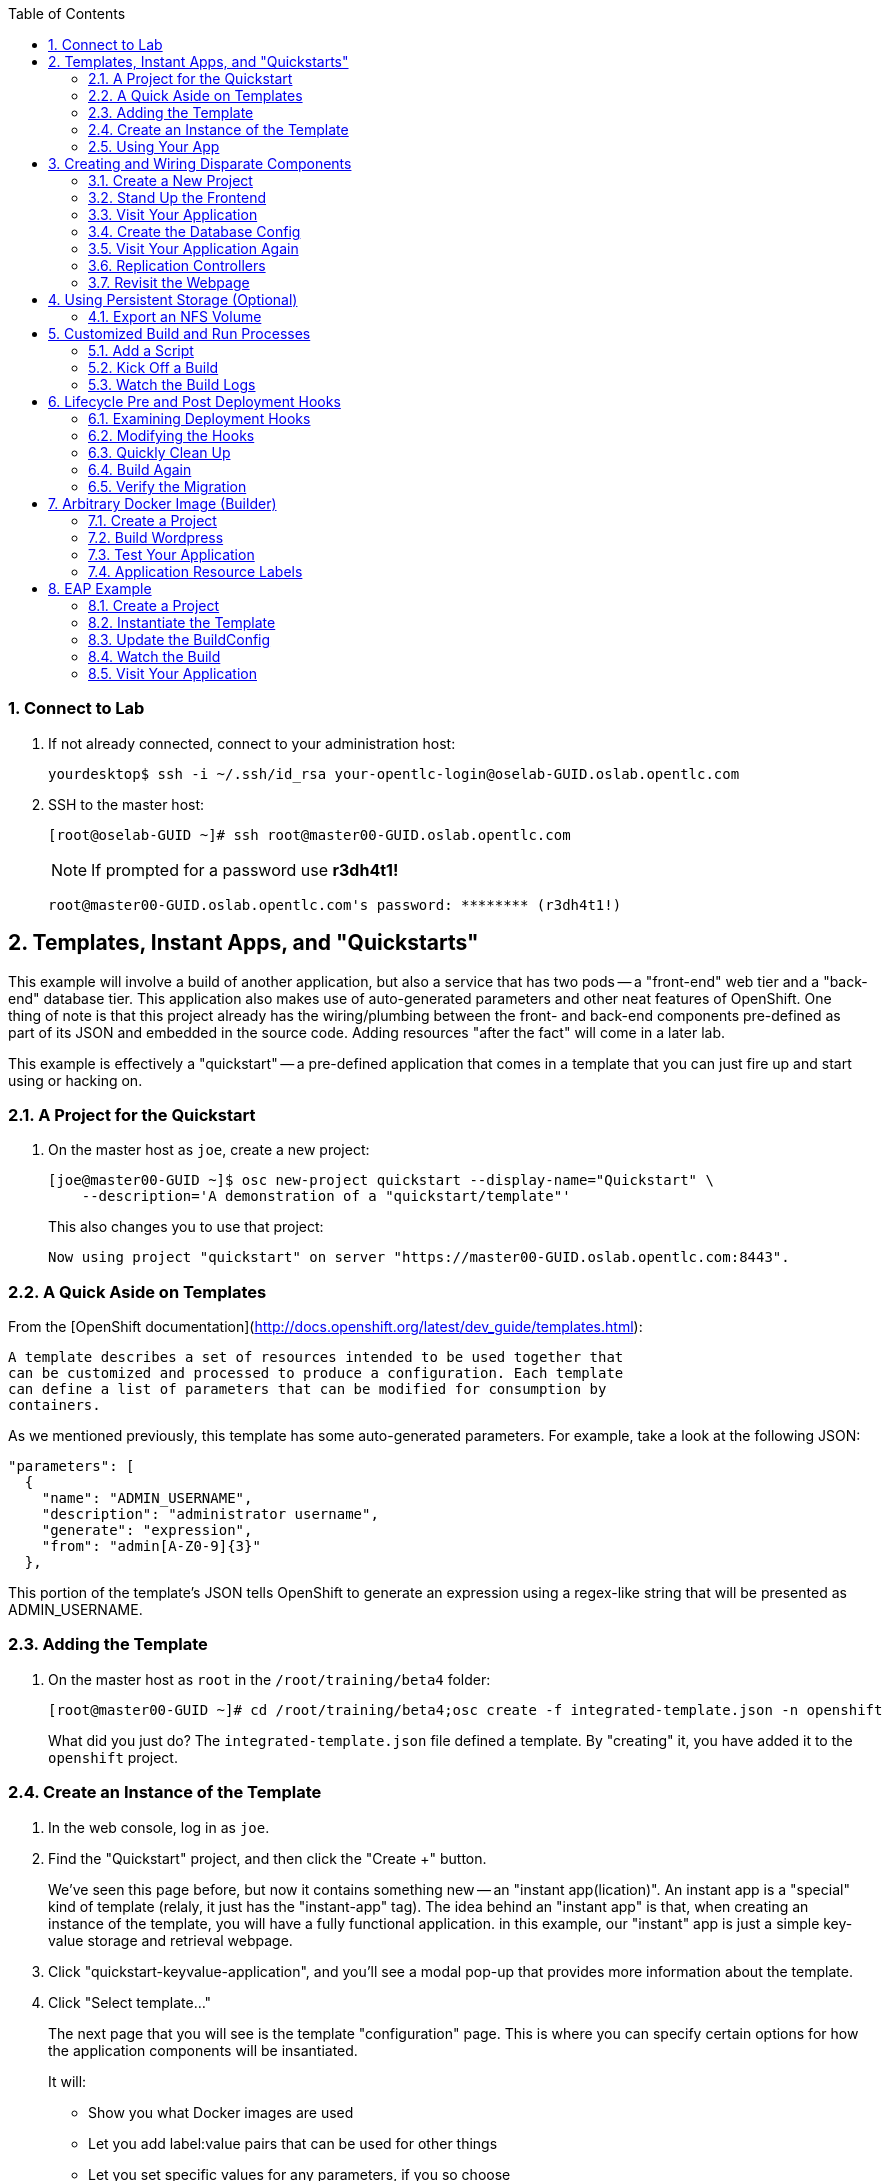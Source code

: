 :scrollbar:
:data-uri:
:icons: images/icons
:toc2:		

:numbered:

=== Connect to Lab

. If not already connected, connect to your administration host:
+
----

yourdesktop$ ssh -i ~/.ssh/id_rsa your-opentlc-login@oselab-GUID.oslab.opentlc.com

----

. SSH to the master host:
+
----

[root@oselab-GUID ~]# ssh root@master00-GUID.oslab.opentlc.com

----
+
[NOTE]
If prompted for a password use *r3dh4t1!*
+
----

root@master00-GUID.oslab.opentlc.com's password: ******** (r3dh4t1!) 

----

== Templates, Instant Apps, and "Quickstarts"

This example will involve a build of another application, but also a service
that has two pods -- a "front-end" web tier and a "back-end" database tier. This
application also makes use of auto-generated parameters and other neat features
of OpenShift. One thing of note is that this project already has the
wiring/plumbing between the front- and back-end components pre-defined as part
of its JSON and embedded in the source code. Adding resources "after the fact"
will come in a later lab.

This example is effectively a "quickstart" -- a pre-defined application that
comes in a template that you can just fire up and start using or hacking on.

=== A Project for the Quickstart

. On the master host as `joe`, create a new project:
+
----

[joe@master00-GUID ~]$ osc new-project quickstart --display-name="Quickstart" \
    --description='A demonstration of a "quickstart/template"'

----
+
This also changes you to use that project:
+
----

Now using project "quickstart" on server "https://master00-GUID.oslab.opentlc.com:8443".

----

=== A Quick Aside on Templates

From the [OpenShift
documentation](http://docs.openshift.org/latest/dev_guide/templates.html):

    A template describes a set of resources intended to be used together that
    can be customized and processed to produce a configuration. Each template
    can define a list of parameters that can be modified for consumption by
    containers.

As we mentioned previously, this template has some auto-generated parameters.
For example, take a look at the following JSON:

    "parameters": [
      {
        "name": "ADMIN_USERNAME",
        "description": "administrator username",
        "generate": "expression",
        "from": "admin[A-Z0-9]{3}"
      },

This portion of the template's JSON tells OpenShift to generate an expression
using a regex-like string that will be presented as ADMIN_USERNAME.

=== Adding the Template

. On the master host as `root` in the `/root/training/beta4` folder:
+
----

[root@master00-GUID ~]# cd /root/training/beta4;osc create -f integrated-template.json -n openshift

----
+
What did you just do? The `integrated-template.json` file defined a template. By
"creating" it, you have added it to the `openshift` project.

=== Create an Instance of the Template

. In the web console, log in as `joe`.

. Find the "Quickstart" project, and then click the "Create +" button.
+
We've seen this page before, but now it contains something new -- an "instant app(lication)". An instant app is a "special" kind of template (relaly, it just has the "instant-app" tag). The idea behind an
"instant app" is that, when creating an instance of the template, you will have
a fully functional application. in this example, our "instant" app is just a
simple key-value storage and retrieval webpage.

. Click "quickstart-keyvalue-application", and you'll see a modal pop-up that
provides more information about the template.

. Click "Select template..."
+
The next page that you will see is the template "configuration" page. This is
where you can specify certain options for how the application components will be
insantiated.
+
It will:
+
* Show you what Docker images are used

* Let you add label:value pairs that can be used for other things

* Let you set specific values for any parameters, if you so choose

. Leave all of the defaults and simply click "Create".
+
Once you hit the "Create" button, the services and pods and
replicationcontrollers etc. will be instantiated.
+
The cool thing about the template is that it has a built-in route. The not so
cool thing is that route is not configurable at the moment. But, it's there!

. Click "Browse" and then "Services" you will see that there is a route for
the *frontend* service:
+
----

`integrated.cloudapps.example.com`

----
+
The build was started for us immediately after creating an instance of the
template, so you can wait for it to finish. Feel free to check the build logs.

. Once the build is complete, you can go on to the next step.

=== Using Your App

Once the app is built, you should be able to visit the routed URL and
actually use the application!

    http://integrated.cloudapps-GUID.oslab.opentlc.com

[NOTE]
HTTPS will *not* work for this example because the form submission was
written with HTTP links. Be sure to use HTTP.

== Creating and Wiring Disparate Components

Quickstarts are great, but sometimes a developer wants to build up the various
components manually. Let's take our quickstart example and treat it like two
separate "applications" that we want to wire together.

=== Create a New Project

. On the master host become the user `alice`:
+
----

[root@master00-GUID ~]# su - alice

----

. On the master host as the user `alice` reate a project for this example:
+
----

[alice@master00-GUID ~]$ osc new-project wiring --display-name="Exploring Parameters" \
    --description='An exploration of wiring using parameters'

----

. Log into the web console as `alice`. Can you see `joe`'s projects and content?

. Before continuing, `alice` will also need the training repository run the following on the master host as `alice`:
+
----

[alice@master00-GUID ~]$ cd;git clone https://github.com/openshift/training.git
[alice@master00-GUID ~]$ cd ~/training/beta4

----

=== Stand Up the Frontend

The first step will be to stand up the frontend of our application. For
argument's sake, this could have just as easily been brand new vanilla code.
However, to make things faster, we'll start with an application that already is
looking for a DB, but won't fail spectacularly if one isn't found.

. On the master host process the frontend template and then examine it:
+
----

[alice@master00-GUID ~]$ osc process -f frontend-template.json > frontend-config.json

----
+
[NOTE]
If you are using a different domain, you will need to edit the route
before running `create`.
+
In the config, you will see that a DB password and other parameters have been
generated (remember the template and parameter info from earlier?).

. On the master host create the configuration:
+
----

[alice@master00-GUID ~]$ osc create -f frontend-config.json

----

As soon as you create this, all of the resources will be created *and* a build
will be started for you. Let's go ahead and wait until this build completes
before continuing.

=== Visit Your Application

Once the new build is finished and the frontend service's endpoint has been
updated, visit your application. The frontend configuration contained a route
for `wiring.cloudapps.example.com`. You should see a note that the database is
missing. So, let's create it!

=== Create the Database Config

Remember, `osc process` will examine a template, generate any desired
parameters, and spit out a JSON `config`uration that can be `created` with
`osc`.

Processing the template for the db will generate some values for the DB root
user and password, but they don't actually match what was previously generated
when we set up the front-end. In the "quickstart" example, we generated these
values and used them for both the frontend and the backend at the exact same
time. Since we are processing them separately now, some manual intervention is
required.

This template uses the Red Hat MySQL Docker container, which knows to take some
env-vars when it fires up (eg: the MySQL user / password). More information on
the upstream of this container can be found here:

    https://github.com/openshift/mysql

. Take a look at the frontend configuration (`frontend-config.json`) and find the
value for `MYSQL_USER`. For example, `userMXG`. Then insert these values into
the template using the `process` command and create the result:
+
----

[alice@master00-GUID ~]$ grep -A 1 MYSQL_* frontend-config.json

----
+
----
                                                "name": "MYSQL_USER",
                                                "key": "MYSQL_USER",
                                                "value": "userMXG"
    --
                                                "name": "MYSQL_PASSWORD",
                                                "key": "MYSQL_PASSWORD",
                                                "value": "slDrggRv"
    --
                                                "name": "MYSQL_DATABASE",
                                                "key": "MYSQL_DATABASE",
                                                "value": "root"
----
+
----

[alice@master00-GUID ~]$ osc process -f db-template.json \
        -v MYSQL_USER=userMXG,MYSQL_PASSWORD=slDrggRv,MYSQL_DATABASE=root \
        | osc create -f -

----
+
`osc process` can be passed values for parameters, which will override
auto-generation.
+
It may take a little while for the MySQL container to download (if you didn't
pre-fetch it). It's a good idea to verify that the database is running before
continuing.  

. If you don't happen to have a MySQL client installed you can still
verify MySQL is running with curl:
+
----

[alice@master00-GUID ~]$ curl `osc get services | grep database | awk '{print $4}'`:5434

----
+
MySQL doesn't speak HTTP so you will see garbled output like this (however,
you'll know your database is running!):
+
----

GARBLED TEXT...packets out of order

----

=== Visit Your Application Again

Visit your application again with your web browser. Why does it still say that
there is no database?

When the frontend was first built and created, there was no service called
"database", so the environment variable `DATABASE_SERVICE_HOST` did not get
populated with any values. Our database does exist now, and there is a service
for it, but OpenShift could not "inject" those values into the frontend
container.

=== Replication Controllers

The easiest way to get this going? Just nuke the existing pod. 

. Get the replication controller running for both the frontend and backend:
+
----

[alice@master00-GUID ~]$ osc get replicationcontroller

----

. The replication controller is configured to ensure that we always have the
desired number of replicas (instances) running. We can look at how many that
should be:
+
----

[alice@master00-GUID ~]$ osc describe rc frontend-1

----
+
So, if we kill the pod, the RC will detect that, and fire it back up. When it
gets fired up this time, it will then have the `DATABASE_SERVICE_HOST` value,
which means it will be able to connect to the DB, which means that we should no
longer see the database error!

. As `alice`, go ahead and find your frontend pod, and then kill it:
+
----

[alice@master00-GUID ~]$ osc delete pod `osc get pod | grep front | awk '{print $1}'`

----
+
You'll see something like:
+
----

pods/frontend-1-b6bgy

----
+
That was the generated name of the pod when the replication controller stood it
up the first time. You also see some deployment hook pods. We will talk about
deployment hooks a bit later.

. After a few moments, we can look at the list of pods again:
+
----

[alice@master00-GUID ~]$ osc get pod | grep front

----
+
We should see a different name for the pod this time:
+
----

    frontend-1-0fs20

----
+
This shows that, underneath the covers, the RC restarted our pod. Since it was
restarted, it should have a value for the `DATABASE_SERVICE_HOST` environment
variable. 

. Go to the node where the pod is running, and find the Docker container
id as `root`:
+
----

[alice@master00-GUID ~]$ docker inspect `docker ps | grep wiring | grep front | grep run | awk \
    '{print $1}'` | grep DATABASE

----
+
The output will look something like:
+
----

"MYSQL_DATABASE=root",
"DATABASE_PORT_5434_TCP_ADDR=172.30.17.106",
"DATABASE_PORT=tcp://172.30.17.106:5434",
"DATABASE_PORT_5434_TCP=tcp://172.30.17.106:5434",
"DATABASE_PORT_5434_TCP_PROTO=tcp",
"DATABASE_SERVICE_HOST=172.30.17.106",
"DATABASE_SERVICE_PORT=5434",
"DATABASE_PORT_5434_TCP_PORT=5434",

----

=== Revisit the Webpage

Go ahead and revisit `http://wiring.cloudapps-GUID.oslab.opentlc.com` in your browser, and you should see that the application is now fully
functional!

[NOTE]
There is a process to deploy instances of templates that we already
used in the "quickstart" case. For some reason, the MySQL database template
doesn't deploy successfully with the current example. Otherwise we would have
done 100% of this through the webUI.

Here's the bug for reference:

    https://github.com/openshift/origin/issues/2947

== Using Persistent Storage (Optional)

Having a database for development is nice, but what if you actually want the
data you store to stick around after the DB pod is redeployed? Pods are
ephemeral, and so is their storage by default. For shared or persistent
storage, we need a way to specify that pods should use external volumes.

We can do this a number of ways. [Kubernetes provides methods for directly
specifying the mounting of several different volume
types.](https://github.com/GoogleCloudPlatform/kubernetes/blob/master/docs/volumes.md)
This is perfect if you want to use known external resources. But that's
not very PaaS-y. If I'm using a PaaS, I might really just rather request a
chunk of storage and not need a side channel to provision that. OpenShift 3
provides a mechanism for doing just this.

=== Export an NFS Volume

For the purposes of this training, we will just demonstrate the master
exporting an NFS volume for use as storage by the database. **You would
almost certainly not want to do this in production.** If you happen
to have another host with an NFS export handy, feel free to substitute
that instead of the master.

. As `root` on the master host ensure that nfs-utils is installed (**on all systems**):
+
----

[root@master00-GUID ~]# yum -y install nfs-utils

----

. Create the directory we will export:
+
----

[root@master00-GUID ~]# mkdir -p /var/export/vol1
[root@master00-GUID ~]# chown nfsnobody:nfsnobody /var/export/vol1
[root@master00-GUID ~]# chmod 700 /var/export/vol1

. Add the following line to `/etc/exports`:
+
----

[root@master00-GUID ~]# echo "/var/export/vol1 *(rw,sync,all_squash)" >> /etc/exports

----


. Enable and start NFS services:
+
----

[root@master00-GUID ~]# systemctl enable rpcbind nfs-server
[root@master00-GUID ~]# systemctl start rpcbind nfs-server nfs-lock nfs-idmap

----
+
Note that the volume is owned by `nfsnobody` and access by all remote users
is "squashed" to be access by this user. This essentially disables user
permissions for clients mounting the volume. While another configuration
might be preferable, one problem you may run into is that the container
cannot modify the permissions of the actual volume directory when mounted.
In the case of MySQL below, MySQL would like to have the volume belong to
the `mysql` user, and assumes that it is, which causes problems later.
Arguably, the container should operate differently. In the long run, we
probably need to come up with best practices for use of NFS from containers.

=== NFS Firewall

**In our lab environment, the firewall is disabled on the master host, so these steps are not necessary.**

We will need to open ports on the firewall on the master to enable NFS to
communicate from the nodes. First, let's add rules for NFS to the running state
of the firewall:

    iptables -I OS_FIREWALL_ALLOW -p tcp -m state --state NEW -m tcp --dport 111 -j ACCEPT
    iptables -I OS_FIREWALL_ALLOW -p tcp -m state --state NEW -m tcp --dport 2049 -j ACCEPT
    iptables -I OS_FIREWALL_ALLOW -p tcp -m state --state NEW -m tcp --dport 20048 -j ACCEPT
    iptables -I OS_FIREWALL_ALLOW -p tcp -m state --state NEW -m tcp --dport 50825 -j ACCEPT
    iptables -I OS_FIREWALL_ALLOW -p tcp -m state --state NEW -m tcp --dport 53248 -j ACCEPT

Next, let's add the rules to `/etc/sysconfig/iptables`. Put them at the top of
the `OS_FIREWALL_ALLOW` set:

    -A OS_FIREWALL_ALLOW -p tcp -m state --state NEW -m tcp --dport 53248 -j ACCEPT
    -A OS_FIREWALL_ALLOW -p tcp -m state --state NEW -m tcp --dport 50825 -j ACCEPT
    -A OS_FIREWALL_ALLOW -p tcp -m state --state NEW -m tcp --dport 20048 -j ACCEPT
    -A OS_FIREWALL_ALLOW -p tcp -m state --state NEW -m tcp --dport 2049 -j ACCEPT
    -A OS_FIREWALL_ALLOW -p tcp -m state --state NEW -m tcp --dport 111 -j ACCEPT

Now, we have to edit NFS' configuration to use these ports. First, let's edit
`/etc/sysconfig/nfs`. Change the RPC option to the following:

    RPCMOUNTDOPTS="-p 20048"

Change the STATD option to the following:

    STATDARG="-p 50825"

Then, edit `/etc/sysctl.conf`:

    fs.nfs.nlm_tcpport=53248
    fs.nfs.nlm_udpport=53248

Then, persist the `sysctl` changes:

    sysctl -p

Lastly, restart NFS:

    systemctl restart nfs

=== Allow NFS Access in SELinux Policy

By default policy, containers are not allowed to write to NFS mounted
directories.  We want to do just that with our database, so enable that on
all nodes where the pod could land (i.e. all of them) with:
+
----

[root@master00-GUID ~]# setsebool -P virt_use_nfs=true

----

[NOTE]
Once the ansible-based installer does this automatically, we can remove this
section from the document.

=== Create a PersistentVolume

It is the PaaS administrator's responsibility to define the storage that is
available to users. Storage is represented by a PersistentVolume that
encapsulates the details of a particular volume which can be backed by any
of the [volume types available via
Kubernetes](https://github.com/GoogleCloudPlatform/kubernetes/blob/master/docs/volumes.md).
In this case it will be our NFS volume.

Currently PersistentVolume objects must be created "by hand". Modify the
`beta4/persistent-volume.json` file as needed if you are using a different
NFS mount:

    {
      "apiVersion": "v1",
      "kind": "PersistentVolume",
      "metadata": {
        "name": "pv0001"
      },
      "spec": {
        "capacity": {
            "storage": "5Gi"
            },
        "accessModes": [ "ReadWriteMany" ],
        "nfs": {
            "path": "/var/export/vol1",
            "server": "ose3-master.example.com"
        }
      }
    }

. Create this object as the `root` (administrative) user on the master host:
+
----

[root@master00-GUID ~]# GUID=`hostname|cut -f2 -d-|cut -f1 -d.`
[root@master00-GUID ~]# cd /root/training/beta4
[root@master00-GUID ~]# sed -i "s/ose3-master.example.com/master00-$GUID.oslab.opentlc.com/" persistent-volume.json
[root@master00-GUID ~]# osc create -f persistent-volume.json
    
----
+
----

persistentvolumes/pv0001

----
+
This defines a volume for OpenShift projects to use in deployments. The
storage should correspond to how much is actually available (make each
volume a separate filesystem if you want to enforce this limit).

. Take a look at it the voume:
+
----

[root@master00-GUID ~]# osc describe persistentvolumes/pv0001

----
+
----

Name:   pv0001
Labels: <none>
Status: Available
Claim:

----

=== Claim the PersistentVolume

Now that the administrator has provided a PersistentVolume, any project can
make a claim on that storage. We do this by creating a PersistentVolumeClaim
that specifies what kind and how much storage is desired:

    {
      "apiVersion": "v1",
      "kind": "PersistentVolumeClaim",
      "metadata": {
        "name": "claim1"
      },
      "spec": {
        "accessModes": [ "ReadWriteMany" ],
        "resources": {
          "requests": {
            "storage": "5Gi"
          }
        }
      }
    }

. Have `alice` do this in the `wiring` project:
+
----

[alice@master00-GUID ~]$ cd ~/training/beta4; osc create -f persistent-volume-claim.json

----
+
----

persistentVolumeClaim/claim1

----

. This claim will be bound to a suitable PersistentVolume (one that is big
enough and allows the requested accessModes). The user does not have any
real visibility into PersistentVolumes, including whether the backing
storage is NFS or something else; they simply know when their claim has
been filled ("bound" to a PersistentVolume).
+
----

[alice@master00-GUID ~]$ osc get pvc

----
+
----

NAME      LABELS    STATUS    VOLUME
claim1    map[]     Bound     pv0001

----

. As `root` we now go back and look at our PV, we will also see that it has been claimed:
+
----

[root@master00-GUID ~]# osc describe pv/pv0001

----
+
----

Name:   pv0001
Labels: <none>
Status: Bound
Claim:  wiring/claim1

----

The PersistentVolume is now claimed and can't be claimed by any other project.

Although this flow assumes the administrator pre-creates volumes in
anticipation of their use later, it would be possible to create an external
process that watches the API for a PersistentVolumeClaim to be created,
dynamically provisions a corresponding volume, and creates the API object
to fulfill the claim.

=== Use the Claimed Volume

. Finally, we need to modify our `database` DeploymentConfig to specify that
this volume should be mounted where the database will use it. As `alice`:
+
----

[alice@master00-GUID ~]$ osc edit dc/database

----

. The part we will need to edit is the pod template. We will need to add two
parts: 
+
* a definition of the volume

* where to mount it inside the container

First, directly under the `template` `spec:` line, add this YAML (indented from the `spec:` line):

          volumes:
          - name: pvol
            persistentVolumeClaim:
              claimName: claim1

Then to have the container mount this, add this YAML after the
`terminationMessagePath:` line:

            volumeMounts:
            - mountPath: /var/lib/mysql/data
              name: pvol

Remember that YAML is sensitive to indentation. The final template should
look like this:

    template:
      metadata:
        creationTimestamp: null
        labels:
          deploymentconfig: database
      spec:
        volumes:
        - name: pvol
          persistentVolumeClaim:
            claimName: claim1
        containers:
        - capabilities: {}
    [...]
          terminationMessagePath: /dev/termination-log
          volumeMounts:
          - mountPath: /var/lib/mysql/data
            name: pvol
        dnsPolicy: ClusterFirst
        restartPolicy: Always
        serviceAccount: ""

Save and exit. This change to configuration will trigger a new deployment
of the database, and this time, it will be using the NFS volume we exported
from master.

=== Restart the Frontend

Any values or data we had inserted previously just got blown away. The
`deploymentConfig` update caused a new MySQL pod to be launched. Since this is
the first time the pod was launched with persistent data, any previous data was
lost.

Additionally, the Frontend pod will perform a database initialization when it
starts up. Since we haven't restarted the frontend, our database is actually
bare. If you try to use the app now, you'll get "Internal Server Error".

. Kill the Frontend pod like we did previously to cause it to
restart:
+
----

[alice@master00-GUID ~]$ osc delete pod `osc get pod | grep front | awk {'print $1'}`

----

. Once the new pod has started, go ahead and visit the web page. 

. Add a few values via the application. 

. Delete the database pod and wait for it to come back.
You should be able to retrieve the same values you entered.
+
To quickly delete the Database pod you can do the following:
+

----

[alice@master00-GUID ~]$ osc delete pod/`osc get pod | grep -e "database-[0-9]" | awk {'print $1'}`

----

[NOTE]
This doesn't seem to work right now, but we're not sure why. I think
it has to do with Ruby's persistent connection to the MySQL service not going
away gracefully, or something. Killing the frontend again will definitely work.

. For further confirmation that your database pod is in fact using the NFS
volume, simply check what is stored there on `master`:
+
----

[alice@master00-GUID ~]$ ls /var/export/vol1

----
+
----

database-3-n1i2t.pid  ibdata1  ib_logfile0  ib_logfile1  mysql  performance_schema  root

----

Further information on use of PersistentVolumes is available in the
[OpenShift Origin documentation](http://docs.openshift.org/latest/dev_guide/volumes.html).
This is a very new feature, so it is very manual for now, but look for more tooling
taking advantage of PersistentVolumes to be created in the future.

== Rollback/Activate and Code Lifecycle

Not every coder is perfect, and sometimes you want to rollback to a previous
incarnation of your application. Sometimes you then want to go forward to a
newer version, too.

The next few labs require that you have a Github account. We will take Alice's
"wiring" application and modify its front-end and then rebuild. We'll roll-back
to the original version, and then go forward to our re-built version.

=== Fork the Repository

Our wiring example's frontend service uses the following Github repository:

    https://github.com/openshift/ruby-hello-world

. Fork this into your own account by clicking the *Fork* Button at
the upper right.

=== Update the BuildConfig

Remember that a `BuildConfig`(uration) tells OpenShift how to do a build.
Still as the `alice` user.

. Take a look at the current `BuildConfig` for our
frontend:
+
----

[alice@master00-GUID ~]$  get buildconfig ruby-sample-build -o yaml

----
+
----

    apiVersion: v1beta1
    kind: BuildConfig
    metadata:
      creationTimestamp: 2015-03-10T15:40:26-04:00
      labels:
        template: application-template-stibuild
      name: ruby-sample-build
      namespace: wiring
      resourceVersion: "831"
      selfLink: /osapi/v1beta1/buildConfigs/ruby-sample-build?namespace=wiring
      uid: 4cff2e5e-c75d-11e4-806e-525400b33d1d
    parameters:
      output:
        to:
          kind: ImageStream
          name: origin-ruby-sample
      source:
        git:
          uri: git://github.com/openshift/ruby-hello-world.git
          ref: beta4
        type: Git
      strategy:
        stiStrategy:
          builderImage: openshift/ruby-20-rhel7
          image: openshift/ruby-20-rhel7
        type: STI
    triggers:
    - github:
        secret: secret101
      type: github
    - generic:
        secret: secret101
      type: generic
    - imageChange:
        from:
          name: ruby-20-rhel7
        image: openshift/ruby-20-rhel7
        imageRepositoryRef:
          name: ruby-20-rhel7
        tag: latest
      type: imageChange
----
+
As you can see, the current configuration points at the
`openshift/ruby-hello-world` repository. Since you've forked this repo, let's go
ahead and re-point our configuration. 

. Use `osc edit` to re-point the configuration:
+
----

[alice@master00-GUID ~]$  osc edit bc ruby-sample-build

----

. Change the "uri" reference to match the name of your Github
repository. Assuming your github user is `alice`, you would point it
to `git://github.com/alice/ruby-hello-world.git`. Save and exit
the editor.

. If you again run `osc get buildconfig ruby-sample-build -o yaml` you should see
that the `uri` has been updated.

=== Change the Code

. Github's web interface will let you make edits to files. Go to your forked
repository (eg: https://github.com/alice/ruby-hello-world), select the `beta4`
branch, and find the file `main.erb` in the `views` folder.

. Change the following HTML:
+
----

    <div class="page-header" align=center>
      <h1> Welcome to an OpenShift v3 Demo App! </h1>
    </div>
    
----
+
To read (with the typo):
+
----

    <div class="page-header" align=center>
      <h1> This is my crustom demo! </h1>
    </div>

----

You can edit code on Github by clicking the pencil icon which is next to the
"History" button. Provide some nifty commit message like "Personalizing the
application."

If you know how to use Git/Github, you can just do this "normally".

=== Start a Build with a Webhook

Webhooks are a way to integrate external systems into your OpenShift
environment so that they can fire off OpenShift builds. Generally
speaking, one would make code changes, update the code repository, and
then some process would hit OpenShift's webhook URL in order to start
a build with the new code.

Your GitHub account has the capability to configure a webhook to request
whenever a commit is pushed to a specific branch; however, it would only
be able to make a request against your OpenShift master if that master
is exposed on the Internet, so you will probably need to simulate the
request manually for now.

. To find the webhook URL, you can visit the web console, click into the
project, click on *Browse* and then on *Builds*. You'll see two webhook
URLs. 

. Copy the *Generic* one. It should look like:

    https://master00-GUID.oslab.opentlc.com:8443/osapi/v1beta1/buildConfigHooks/ruby-sample-build//github?namespace=wiring

[NOTE]
As of the cut of beta 4, the generic webhook URL was incorrect in the
webUI. Note the correct syntax above. This is fixed already, but did not make it
in:

    https://github.com/openshift/origin/issues/2981

If you look at the `frontend-config.json` file that you created earlier,
you'll notice the same "secret101" entries in triggers. These are
basically passwords so that just anyone on the web can't trigger the
build with knowledge of the name only. You could of course have adjusted
the passwords or had the template generate randomized ones.

This time, in order to run a build for the frontend, we'll use `curl` to hit our
webhook URL.

. Look at the list of builds:
+
----

[alice@master00-GUID ~]$ osc get build

----

. You should see that the first build had completed. Then, `curl`:
+
----

[alice@master00-GUID ~]$ curl -i -H "Accept: application/json" \
    -H "X-HTTP-Method-Override: PUT" -X POST -k \
    https://master00-GUID.oslab.opentlc.com:8443/osapi/v1beta1/buildConfigHooks/ruby-sample-build//github?namespace=wiring

----

. And now `get build` again:
+
----

[alice@master00-GUID ~]$ osc get build

----
+
----

NAME                  TYPE      STATUS     POD
ruby-sample-build-1   Source    Complete   ruby-sample-build-1
ruby-sample-build-2   Source    Pending    ruby-sample-build-2

----
+
You can see that this could have been part of some CI/CD workflow that
automatically called our webhook once the code was tested.

. You can also check the web interface (logged in as `alice`) and see
that the build is running. Once it is complete, point your web browser
at the application:
+
----

http://wiring.cloudapps-GUID.oslab.opentlc.com/

----
+
You should see your big fat typo.
+
[NOTE]
Remember that it can take a minute for your service endpoint to get
updated. You might get a `503` error if you try to access the application before
this happens.
+
Since we failed to properly test our application, and our ugly typo has made it
into production, a nastygram from corporate marketing has told us that we need
to revert to the previous version, ASAP.

. If you log into the web console as `alice` and find the `Deployments` section of
the `Browse` menu, you'll see that there are two deployments of our frontend: 1
and 2.

. You can also see this information from the cli by doing:
+
----

[alice@master00-GUID ~]$ osc get replicationcontroller

----
+
The semantics of this are that a `DeploymentConfig` ensures a
`ReplicationController` is created to manage the deployment of the built `Image`
from the `ImageStream`.

=== Rollback

You can rollback a deployment using the CLI. 

. Check out what a rollback to`frontend-1` would look like:
+
----

[alice@master00-GUID ~]$ osc rollback frontend-1 --dry-run

----

. Since it looks OK, let's go ahead and do it:
+
----

[alice@master00-GUID ~]$ osc rollback frontend-1

----
+
If you look at the `Browse` tab of your project, you'll see that in the `Pods`
section there is a `frontend-3...` pod now. After a few moments, revisit the
application in your web browser, and you should see the old "Welcome..." text.

=== Activate

. Corporate marketing called again. They think the typo makes us look hip and
cool. Let's now roll forward (activate) the typo-enabled application:
+
----

[alice@master00-GUID ~]$ osc rollback frontend-2

== Customized Build and Run Processes

OpenShift v3 supports customization of both the build and run processes.
Generally speaking, this involves modifying the various S2I scripts from the
builder image. When OpenShift builds your code, it checks to see if any of the
scripts in the `.sti/bin` folder of your repository override/supercede the
builder image's scripts. If so, it will execute the repository script instead.

More information on the scripts, their execution during the process, and
customization can be found here:

    http://docs.openshift.org/latest/creating_images/sti.html#sti-scripts

=== Add a Script

You will find a script called `custom-assemble.sh` in the `training/beta4` folder. Go to
your Github repository for your application from the previous lab, find the
`beta4` branch, and find the `.sti/bin` folder.

. Click the "+" button at the top (to the right of `bin` in the
    breadcrumbs).

. Name your file `assemble`.

. Paste the contents of `custom-assemble.sh` into the text area.

. Provide a nifty commit message.

. Click the "commit" button.
+
[NOTE]
If you know how to Git(hub), you can do this via your shell.

. Once the file is added, we can now do another build. The "custom" assemble
script will log some extra data.

=== Kick Off a Build

. Use `curl` to start the build:
+
----

[alice@master00-GUID ~]$ GUID=`hostname|cut -f2 -d-|cut -f1 -d.`
[alice@master00-GUID ~]$ curl -i -H "Accept: application/json" \
    -H "X-HTTP-Method-Override: PUT" -X POST -k \
    https://master00-$GUID.oslab.opentlc.com:8443/osapi/v1beta1/buildConfigHooks/ruby-sample-build//github?namespace=wiring

----

=== Watch the Build Logs

. Using the skills you have learned, watch the build logs for this build. If you
miss them, remember that you can find the Docker container that ran the build
and look at its Docker logs.

. Did You See It?
+
----

2015-03-11T14:57:00.022957957Z I0311 10:57:00.022913       1 sti.go:357]
---> CUSTOM S2I ASSEMBLE COMPLETE

----
+
But where's the output from the custom `run` script? The `assemble` script is
run inside of your builder pod. That's what you see by using `build-logs` - the
output of the assemble script. The
`run` script actually is what is executed to "start" your application's pod. In
other words, the `run` script is what starts the Ruby process for an image that
was built based on the `ruby-20-rhel7` S2I builder. 

. To look inside the builder pod, as `alice`:
+
----

[alice@master00-GUID ~]$ osc logs `osc get pod | grep -e "[0-9]-build" | tail -1 | awk {'print $1'}` | grep CUSTOM

----
+
You should see something similar to:
+
----

2015-04-27T22:23:24.110630393Z ---> CUSTOM S2I ASSEMBLE COMPLETE

----

== Lifecycle Pre and Post Deployment Hooks

Like in OpenShift 2, we have the capability of "hooks" - performing actions both
before and after the **deployment**. In other words, once an S2I build is
complete, the resulting Docker image is pushed into the registry. Once the push
is complete, OpenShift detects an `ImageChange` and, if so configured, triggers
a **deployment**.

The *pre*-deployment hook is executed just *before* the new image is deployed.

The *post*-deployment hook is executed just *after* the new image is deployed.

How is this accomplished? OpenShift will actually spin-up an *extra* instance of
your built image, execute your hook script(s), and then shut the instance down.
Neat, huh?

Since we already have our `wiring` app pointing at our forked code repository,
let's go ahead and add a database migration file. In the `beta4` folder you will
find a file called `1_sample_table.rb`. Add this file to the `db/migrate` folder
of the `ruby-hello-world` repository that you forked. If you don't add this file
to the right folder, the rest of the steps will fail.

=== Examining Deployment Hooks

Take a look at the following JSON:

    "strategy": {
        "type": "Recreate",
        "resource": {},
        "recreateParams": {
            "pre": {
                "failurePolicy": "Abort",
                "execNewPod": {
                    "command": [
                        "/bin/true"
                    ],
                    "env": [
                        {
                            "name": "CUSTOM_VAR1",
                            "value": "custom_value1"
                        }
                    ],
                    "containerName": "ruby-helloworld"
                }
            },
            "post": {
                "failurePolicy": "Ignore",
                "execNewPod": {
                    "command": [
                        "/bin/false"
                    ],
                    "env": [
                        {
                            "name": "CUSTOM_VAR2",
                            "value": "custom_value2"
                        }
                    ],
                    "containerName": "ruby-helloworld"
                }
            }
        }
    },

You can see that both a *pre* and *post* deployment hook are defined. They don't
actually do anything useful. But they are good examples.

The pre-deployment hook executes "/bin/true" whose exit code is always 0 --
success. If for some reason this failed (non-zero exit), our policy would be to
`Abort` -- consider the entire deployment a failure and stop.

The post-deployment hook executes "/bin/false" whose exit code is always 1 --
failure. The policy is to `Ignore`, or do nothing. For non-essential tasks that
might rely on an external service, this might be a good policy.

More information on these strategies, the various policies, and other
information can be found in the documentation:

    http://docs.openshift.org/latest/dev_guide/deployments.html

=== Modifying the Hooks

. Since we are talking about **deployments**, let's look at our
`DeploymentConfig`s. As the `alice` user in the `wiring` project:
+
----

[alice@master00-GUID ~]$ osc get dc

----
+
You should see something like:
+
----

NAME       TRIGGERS       LATEST VERSION
database   ConfigChange   1
frontend   ImageChange    7

----

. Since we are trying to associate a Rails database migration hook with our
application, we are ultimately talking about a deployment of the frontend. If
you edit the frontend's `DeploymentConfig` as `alice`:
+
----

[alice@master00-GUID ~]$ osc edit dc frontend -ojson

----

. Yes, the default for `osc edit` is to use YAML. For this exercise, JSON will be
easier as it is indentation-insensitive. Find the section that looks like the
following before continuing:
+
----

    "spec": {
        "strategy": {
            "type": "Recreate",
            "resources": {}
        },

----

A Rails migration is commonly performed when we have added/modified the database
as part of our code change. In the case of a pre- or post-deployment hook, it
would make sense to:

* Attempt to migrate the database

* Abort the new deployment if the migration fails

Otherwise we could end up with our new code deployed but our database schema
would not match. This could be a *Real Bad Thing (TM)*.

In the case of the `ruby-20` builder image, we are actually using RHEL7 and the
Red Hat Software Collections (SCL) to get our Ruby 2.0 support. So, the command
we want to run looks like:

    /usr/bin/scl enable ruby200 ror40 'cd /opt/openshift/src ; bundle exec rake db:migrate'

This command:

* executes inside an SCL "shell"

* enables the Ruby 2.0.0 and Ruby On Rails 4.0 environments

* changes to the `/opt/openshift/src` directory (where our applications' code is
    located)
    
* executes `bundle exec rake db:migrate`

If you're not familiar with Ruby, Rails, or Bundler, that's OK.

The `command` directive inside the hook's definition tells us which command to
actually execute. It is required that this is an array of individual strings.
Represented in JSON, our desired command above represented as a string array
looks like:

    "command": [
        "/usr/bin/scl",
        "enable",
        "ruby200",
        "ror40",
        "cd /opt/openshift/src ; bundle exec rake db:migrate"
    ]

This is great, but actually manipulating the database requires that we talk
**to** the database. Talking to the database requires a user and a password.
Smartly, our hook pods inherit the same environment variables as the main
deployed pods, so we'll have access to the same datbase information.

Looking at the original hook example in the previous section, and our command
reference above, in the end, you will have something that looks like:

    "strategy": {
        "type": "Recreate",
        "resources": {},
        "recreateParams": {
            "pre": {
                "failurePolicy": "Abort",
                "execNewPod": {
                    "command": [
                        "/usr/bin/scl",
                        "enable",
                        "ruby200",
                        "ror40",
                        "cd /opt/openshift/src ; bundle exec rake db:migrate"
                    ],
                    "containerName": "ruby-helloworld"
                }
            },
        }
    },

Remember, indentation isn't critical in JSON, but closing brackets and braces
are. When you are done editing the deployment config, save and quit your editor.

=== Quickly Clean Up

When we did our previous builds and rollbacks and etc, we ended up with a lot of
stale pods that are not running (`Succeeded`). Currently we do not auto-delete
these pods because we have no log store -- once they are deleted, you can't view
their logs any longer.

. For now, we can clean up by doing the following as `alice`:
+
----

[alice@master00-GUID ~]$ osc get pod |\
[alice@master00-GUID ~]$ grep -E "[0-9]-build" |\
[alice@master00-GUID ~]$ awk {'print $1'} |\
[alice@master00-GUID ~]$ xargs -r osc delete pod

----

This will get rid of all of our old build and lifecycle pods. The lifecycle pods
are the pre- and post-deployment hook pods, and the sti-build pods are the pods
in which our previous builds occurred.

=== Build Again

Now that we have modified the deployment configuration and cleaned up a bit, we
need to trigger another deployment. While killing the frontend pod would trigger
another deployment, our current Docker image doesn't have the database migration
file in it. Nothing really useful would happen.

In order to get the database migration file into the Docker image, we actually
need to do another build. Remember, the S2I process starts with the builder
image, fetches the source code, executes the (customized) assemble script, and
then pushes the resulting Docker image into the registry. **Then** the
deployment happens.

. As `alice`:
+
----

[alice@master00-GUID ~]$ osc start-build ruby-sample-build

----
+
Or go into the web console and click the "Start Build" button in the Builds
area.

=== Verify the Migration

. About a minute after the build completes, you should see something like the following output
of `osc get pod` as `alice`:
+
----

[alice@master00-GUID ~]$ osc get pod

----
+
----

POD                                IP          CONTAINER(S)               IMAGE(S)                                                                                                                HOST                                    LABELS                                                                                                                  STATUS       CREATED         MESSAGE
database-2-rj72q                   10.1.0.15                                                                                                                                                      master00-GUID.oslab.opentlc.com/192.168.133.2   deployment=database-2,deploymentconfig=database,name=database                                                           Running      About an hour   
                                               ruby-helloworld-database   registry.access.redhat.com/openshift3_beta/mysql-55-rhel7                                                                                                                                                                                                                               Running      About an hour   
deployment-frontend-7-hook-4i8ch                                                                                                                                                                  node00-GUID.oslab.opentlc.com/192.168.133.3    <none>                                                                                                                  Succeeded    41 seconds      
                                               lifecycle                  172.30.118.110:5000/wiring/origin-ruby-sample@sha256:2984cfcae1dd42c257bd2f79284293df8992726ae24b43470e6ffd08affc3dfd                                                                                                                                                                   Terminated   36 seconds      exit code 0
frontend-7-nnnxz                   10.1.1.24                                                                                                                                                      node00-GUID.oslab.opentlc.com/192.168.133.3    deployment=frontend-7,deploymentconfig=frontend,name=frontend                                                           Running      29 seconds      
                                               ruby-helloworld            172.30.118.110:5000/wiring/origin-ruby-sample@sha256:2984cfcae1dd42c257bd2f79284293df8992726ae24b43470e6ffd08affc3dfd                                                                                                                                                                   Running      26 seconds      
ruby-sample-build-7-build                                                                                                                                                                         master00-GUID.oslab.opentlc.com/192.168.133.2   build=ruby-sample-build-7,buildconfig=ruby-sample-build,name=ruby-sample-build,template=application-template-stibuild   Succeeded    2 minutes       
                                               sti-build                  openshift3_beta/ose-sti-builder:v0.5.2.2                                                                                                                                                                                                                                                Terminated   2 minutes       exit code 0

----
+
You'll see that there is a single `hook`/`lifecycle` pod -- this corresponds
with the pod that ran our pre-deployment hook.

. Inspect this pod's logs:
+
----

[alice@master00-GUID ~]$ osc logs deployment-frontend-7-hook-4i8ch

----
+
The output should show something like:
+
----

== 1 SampleTable: migrating ===================================================
-- create_table(:sample_table)
   -> 0.1075s
== 1 SampleTable: migrated (0.1078s) ==========================================

----
+
If you have no output, you may have forgotten to actually put the migration file
in your repo. Without that file, the migration does nothing, which produces no
output.
+
You can even talk directly to the database on its service IP/port
using the `mysql` client and the environment variables (you would need the
`mysql` package installed on your master, for example).

. As `alice`, find your database:
+
----

[alice@master00-GUID ~]$ osc get service
NAME       LABELS    SELECTOR        IP(S)            PORT(S)
database   <none>    name=database   172.30.108.133   5434/TCP
frontend   <none>    name=frontend   172.30.229.16    5432/TCP

----

. As root on the master host install the mysql client:
+
----

[root@master00-GUID ~]# yum -y install mariadb

----

. Then use the `mysql` client to connect to this service and dump the table that we created:
+
----

[alice@master00-GUID ~]$ mysql -u userJKL \
      -p 5678efgh \
      -h 172.30.108.133 \
      -P 5434 \
      -e 'show tables; describe sample_table;' \
      root

----
+
----

+-------------------+
| Tables_in_root    |
+-------------------+
| sample_table      |
| key_pairs         |
| schema_migrations |
+-------------------+
+-------+--------------+------+-----+---------+----------------+
| Field | Type         | Null | Key | Default | Extra          |
+-------+--------------+------+-----+---------+----------------+
| id    | int(11)      | NO   | PRI | NULL    | auto_increment |
| name  | varchar(255) | NO   |     | NULL    |                |
+-------+--------------+------+-----+---------+----------------+

----

== Arbitrary Docker Image (Builder)

One of the first things we did with OpenShift was launch an "arbitrary" Docker
image from the Docker Hub. However, we can also build Docker images from Docker
files, too. While this is a "build" process, it's not a "source-to-image"
process -- we're not working with only a source code repo.

As an example, the CentOS community maintains a Wordpress all-in-one Docker
image:

    https://github.com/CentOS/CentOS-Dockerfiles/tree/master/wordpress/centos7

We've taken the content of this subfolder and placed it in the GitHub
`openshift/centos7-wordpress` repository. 

. Run `osc new-app` and see what happens:
+
----

[alice@master00-GUID ~]$ osc new-app https://github.com/openshift/centos7-wordpress.git -o yaml

----

=== Create a Project

. As `alice`, go ahead and create a new project:
+
----

[alice@master00-GUID ~]$ osc new-project wordpress --display-name="Wordpress" \
    --description='Building an arbitrary Wordpress Docker image'

----

=== Build Wordpress

. Let's choose the Wordpress example:
+
----

[alice@master00-GUID ~]$ osc new-app -l name=wordpress https://github.com/openshift/centos7-wordpress.git

----
+
----

imageStreams/centos
imageStreams/centos7-wordpress
buildConfigs/centos7-wordpress
deploymentConfigs/centos7-wordpress
services/centos7-wordpress
A build was created - you can run `osc start-build centos7-wordpress` to start it.
Service "centos7-wordpress" created at 172.30.135.252 with port mappings 22.

----

. Start the build:
+
----

[alice@master00-GUID ~]$ osc start-build centos7-wordpress

----
+
[NOTE]
This can take a *really* long time to build.**

. You will need a route for this application, as `curl` won't do a whole lot for
us here. Additionally, `osc new-app` currently has a bug in the way services are
detected, so we'll have a service for SSH (thus port 22 above) but not one for
httpd. So we'll add on a service and route for web access.
+
----

[alice@master00-GUID ~]$ cd ~/training/beta4; osc create -f wordpress-addition.json

----

=== Test Your Application

. You should be able to visit:

    http://wordpress.cloudapps-GUID.oslab.opentlc.com

Remember - not only did we use an arbitrary Docker image, we actually built the
Docker image using OpenShift. Technically there was no "code repository". So, if
you allow it, developers can actually simply build Docker containers as their
"apps" and run them directly on OpenShift.

=== Application Resource Labels

You may have wondered about the `-l name=wordpress` in the invocation above. This
applies a label to all of the resources created by `osc new-app` so that they can
be easily distinguished from any other resources in a project. 

. For example, we can easily delete only the things with this label:
+
----

[alice@master00-GUID ~]$ osc delete all -l name=wordpress

----
+
----

buildConfigs/centos7-wordpress
builds/centos7-wordpress-1
imageStreams/centos
imageStreams/centos7-wordpress
deploymentConfigs/centos7-wordpress
replicationcontrollers/centos7-wordpress-1
services/centos7-wordpress

----

. Notice that the things we created from wordpress-addition.json didn't
have this label, so they didn't get deleted:
+
----

[alice@master00-GUID ~]$ osc get services

----
+
----

NAME                      LABELS    SELECTOR                             IP             PORT(S)
wordpress-httpd-service   <none>    deploymentconfig=centos7-wordpress   172.30.17.83   80/TCP

----
+
----

[alice@master00-GUID ~]$ osc get route

----
+
----

NAME              HOST/PORT                         PATH      SERVICE                   LABELS
wordpress-route   wordpress.cloudapps.example.com             wordpress-httpd-service

----

Labels will be useful for many things, including identification in the web console.

== EAP Example

This example requires internet access because the Maven configuration uses
public repositories.

If you have a Java application whose Maven configuration uses local
repositories, or has no Maven requirements, you could probably substitute that
code repository for the one below.

=== Create a Project

Using the skills you have learned earlier in the training, create a new project
for the EAP example. Choose a user as the administrator, and make sure to use
that user in the subsequent commands as necessary.

=== Instantiate the Template
When we imported the imagestreams into the `openshift` namespace earlier, we
also brought in JBoss EAP and Tomcat S2I builder images.

Take a look at the `eap6-basic-sti.json` in the `training/beta4` folder.  You'll see that
there are a number of bash-style variables (`${SOMETHING}`) in use in this
template. This template is already configured to use the EAP builder image, so
we can use the web console to simply isntantiate it in the desired way.

We want to:

* set the application name to *helloworld*

* set the application hostname to *helloworld.cloudapps.example.com*

* set the Git URI to *https://github.com/jboss-developer/jboss-eap-quickstarts/*

* set the Git ref to *6.4.x*

* set the Git context dir to *helloworld*

* set Github and Generic trigger secrets to *secret*

Ok, we're ready:

. Add the `eap6-basic-sti.json` template to your project using the commandline:
+
----

[alice@master00-GUID ~]$ cd ~training/beta4; osc create -f eap6-basic-sti.json

----

. Create the secret for the EAP template:
+
----

[alice@master00-GUID beta4]$ osc create -f eap-app-secret.json

----

. Go into the web console.

. Find the project you created and click on it.

. Click the "Create..." button.

. Click the "Browse all templates..." button.

. Click the "eap6-basic-sti" example.

. Click "Select template".

. Now that you are on the overview page, you'll have to click "Edit Paremeters"
and fill in the values with the things we wanted above. 

. Hit "Create" when you are done.

In the UI you will see a bunch of things get created -- several services, some
routes, and etc.

=== Update the BuildConfig

The template assumes that the imageStream exists in our current project, but
that is not the case. The EAP imageStream exists in the `openshift` namespace.

. Edit the resulting `buildConfig` and specify that.
+
----

[alice@master00-GUID ~]$ osc edit bc helloworld

----

. You will need to edit the `strategy` section to look like the following:

    strategy:
      sourceStrategy:
        from:
          kind: ImageStreamTag
          name: jboss-eap6-openshift:6.4
          namespace: openshift

**REMEMBER** indentation is *important* in YAML.

=== Watch the Build

In a few moments a build will start. You can watch the build if you choose, or
just look at the web console and wait for it to finish. If you do watch the
build, you might notice some Maven errors.  These are non-critical and will not
affect the success or failure of the build.

=== Visit Your Application

We specified a route via defining the application hostname, so you should be able to
visit your app at:

    http://helloworld.cloudapps-GUID.oslab.opentlc.com/jboss-helloworld

The reason that it is "/jboss-helloworld" and not just "/" is because the
helloworld application does not use a "ROOT.war". If you don't understand this,
it's because Java is confusing.
